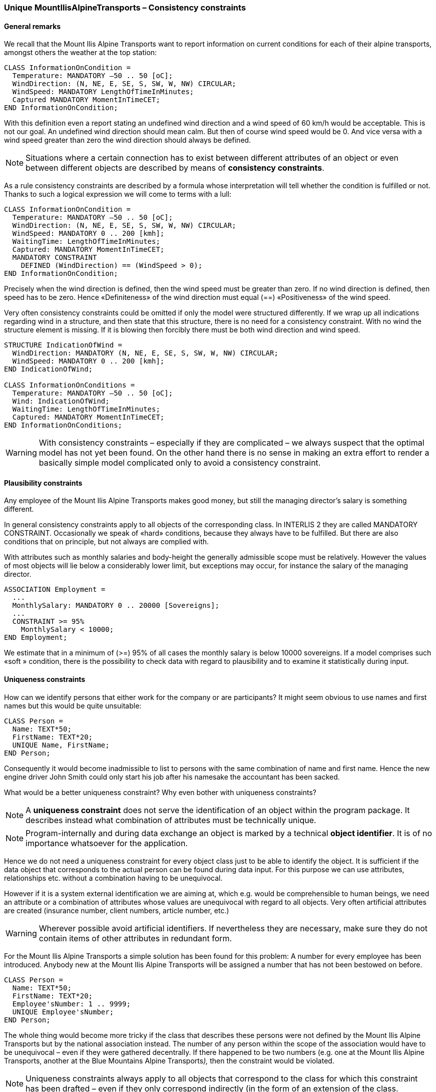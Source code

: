 [#_6_14]
=== Unique MountIlisAlpineTransports – Consistency constraints

[#_6_14_1]
==== General remarks

We recall that the Mount Ilis Alpine Transports want to report information on current conditions for each of their alpine transports, amongst others the weather at the top station:

[source]
----
CLASS InformationOnCondition =
  Temperature: MANDATORY –50 .. 50 [oC];
  WindDirection: (N, NE, E, SE, S, SW, W, NW) CIRCULAR;
  WindSpeed: MANDATORY LengthOfTimeInMinutes;
  Captured MANDATORY MomentInTimeCET;
END InformationOnCondition;
----

With this definition even a report stating an undefined wind direction and a wind speed of 60 km/h would be acceptable. This is not our goal. An undefined wind direction should mean calm. But then of course wind speed would be 0. And vice versa with a wind speed greater than zero the wind direction should always be defined.

[NOTE]
Situations where a certain connection has to exist between different attributes of an object or even between different objects are described by means of *consistency constraints*.

As a rule consistency constraints are described by a formula whose interpretation will tell whether the condition is fulfilled or not. Thanks to such a logical expression we will come to terms with a lull:

[source]
----
CLASS InformationOnCondition =
  Temperature: MANDATORY –50 .. 50 [oC];
  WindDirection: (N, NE, E, SE, S, SW, W, NW) CIRCULAR;
  WindSpeed: MANDATORY 0 .. 200 [kmh];
  WaitingTime: LengthOfTimeInMinutes;
  Captured: MANDATORY MomentInTimeCET;
  MANDATORY CONSTRAINT
    DEFINED (WindDirection) == (WindSpeed > 0);
END InformationOnCondition;
----

Precisely when the wind direction is defined, then the wind speed must be greater than zero. If no wind direction is defined, then speed has to be zero. Hence «Definiteness» of the wind direction must equal (==) «Positiveness» of the wind speed.

Very often consistency constraints could be omitted if only the model were structured differently. If we wrap up all indications regarding wind in a structure, and then state that this structure, there is no need for a consistency constraint. With no wind the structure element is missing. If it is blowing then forcibly there must be both wind direction and wind speed.

[source]
----
STRUCTURE IndicationOfWind =
  WindDirection: MANDATORY (N, NE, E, SE, S, SW, W, NW) CIRCULAR;
  WindSpeed: MANDATORY 0 .. 200 [kmh];
END IndicationOfWind;

CLASS InformationOnConditions =
  Temperature: MANDATORY –50 .. 50 [oC];
  Wind: IndicationOfWind;
  WaitingTime: LengthOfTimeInMinutes;
  Captured: MANDATORY MomentInTimeCET;
END InformationOnConditions;
----

[WARNING]
With consistency constraints – especially if they are complicated – we always suspect that the optimal model has not yet been found. On the other hand there is no sense in making an extra effort to render a basically simple model complicated only to avoid a consistency constraint.

[#_6_14_2]
==== Plausibility constraints

Any employee of the Mount Ilis Alpine Transports makes good money, but still the managing director's salary is something different.

In general consistency constraints apply to all objects of the corresponding class. In INTERLIS 2 they are called MANDATORY CONSTRAINT. Occasionally we speak of «hard» conditions, because they always have to be fulfilled. But there are also conditions that on principle, but not always are complied with.

With attributes such as monthly salaries and body-height the generally admissible scope must be relatively. However the values of most objects will lie below a considerably lower limit, but exceptions may occur, for instance the salary of the managing director.

[source]
----
ASSOCIATION Employment =
  ...
  MonthlySalary: MANDATORY 0 .. 20000 [Sovereigns];
  ...
  CONSTRAINT >= 95%
    MonthlySalary < 10000;
END Employment;
----

We estimate that in a minimum of (>=) 95% of all cases the monthly salary is below 10000 sovereigns. If a model comprises such «soft » condition, there is the possibility to check data with regard to plausibility and to examine it statistically during input.

[#_6_14_3]
==== Uniqueness constraints

How can we identify persons that either work for the company or are participants? It might seem obvious to use names and first names but this would be quite unsuitable:

[source]
----
CLASS Person =
  Name: TEXT*50;
  FirstName: TEXT*20;
  UNIQUE Name, FirstName;
END Person;
----

Consequently it would become inadmissible to list to persons with the same combination of name and first name. Hence the new engine driver John Smith could only start his job after his namesake the accountant has been sacked.

What would be a better uniqueness constraint? Why even bother with uniqueness constraints?

[NOTE]
A *uniqueness constraint* does not serve the identification of an object within the program package. It describes instead what combination of attributes must be technically unique.

[NOTE]
Program-internally and during data exchange an object is marked by a technical *object identifier*. It is of no importance whatsoever for the application.

Hence we do not need a uniqueness constraint for every object class just to be able to identify the object. It is sufficient if the data object that corresponds to the actual person can be found during data input. For this purpose we can use attributes, relationships etc. without a combination having to be unequivocal.

However if it is a system external identification we are aiming at, which e.g. would be comprehensible to human beings, we need an attribute or a combination of attributes whose values are unequivocal with regard to all objects. Very often artificial attributes are created (insurance number, client numbers, article number, etc.)

[WARNING]
Wherever possible avoid artificial identifiers. If nevertheless they are necessary, make sure they do not contain items of other attributes in redundant form.

For the Mount Ilis Alpine Transports a simple solution has been found for this problem: A number for every employee has been introduced. Anybody new at the Mount Ilis Alpine Transports will be assigned a number that has not been bestowed on before.

[source]
----
CLASS Person =
  Name: TEXT*50;
  FirstName: TEXT*20;
  Employee'sNumber: 1 .. 9999;
  UNIQUE Employee'sNumber;
END Person;
----

The whole thing would become more tricky if the class that describes these persons were not defined by the Mount Ilis Alpine Transports but by the national association instead. The number of any person within the scope of the association would have to be unequivocal – even if they were gathered decentrally. If there happened to be two numbers (e.g. one at the Mount Ilis Alpine Transports, another at the Blue Mountains Alpine Transports__),__ then the constraint would be violated.

[NOTE]
Uniqueness constraints always apply to all objects that correspond to the class for which this constraint has been drafted – even if they only correspond indirectly (in the form of an extension of the class.

One railway company may possess several names. However per language there should only be one single designation, hence the Mount Ilis Alpine Transports may not have a second German name. Then again this constraint only apllies locally, in other words per company. After all the Blue Mountains Alpine Transports also have a German name. With regard to all companies there definitely is more than one name in the same language. The language of these designations must be unequivocal for one specific railway company.

[NOTE]
If an object features sub structures, uniqueness – as opposed to the actual objects – as a rule should not apply «globally» to the elements of all sub-structures. In most cases it only refers «locally» to the sub-structure elements of one single object.

[source]
----
STRUCTURE Designation =
  Name: TEXT*100;
  Language: TEXT*2;
END Designation;

STRUCTURE DesignationOfRailway EXTENDS Designation =
  Abbreviation: TEXT*10;
END DesignationOfRailway;

CLASS RailwayCompany =
  Names: BAG {1..*} OF DesignationOfRailway;
  UNIQUE
    (LOCAL) Names : Language;
END RailwayCompany;
----

But how can we avoid collisions between the abbreviations of various railway companies? Both the Blue Mountain Alpine Transport as well as the Black Mountain Alpine Transports would in the first place like to be known as BMT. In INTERLIS 2 consistency constraints cannot only be formulated for object classes respectively local structure elements but also for views (cf. paragraph <<_6_17>>). By means of a certain view we can make structure elements into basically independent objects. Then in turn we can formulate uniqueness constraints for them.

[#_6_14_4]
==== Existence constraints

As opposed to cog rails and funiculars, the course of the tracks of aerial cable cars, gondolas, ski lifts etc. is not arbitrary but linked to their bottom and top station as well as their pylons.

We wish to express this context. However the lines of INTERLIS 2 connect vertices, which primarily are coordinates, and are devoid of any reference to model objects such as pylons for instance. The connection between the course of the track and other objects may be formulated as a consistency constraint.

Using the following definition every point within the course of the track has to rely either on the position of a pylon (Pylon:Position), the position of the bottom station of an alpine transport (AlpineTransport:PosBottomStation) or (OR) the position of the top station of an alpine transport (AlpineTransport:PosTopStation).

[source]
----
CLASS GroundIndependentTransport EXTENDS AlpineTransport =
  EXISTENCE CONSTRAINT
    TrackCourse REQUIRED IN
      Pylon:Position
      OR
      AlpineTransport:PosBottomStation
      OR
      AlpineTransport:PosTopStation;
END GroundIndependentTransport;
----

Such existence constraints cannot only be formulated in connection with lines but also with ordinary attributes. In conceptual terms they can always be considered a weak form of a relationship.

[#_6_14_5]
==== Inheritance of consistency constraints

Already with the alpine transport itself a consistency constraint had been formulated: The course of the track has to start at the bottom station and end at the top station. In other words, the first point of the course of a track (Tracks -> Segments[FIRST] -> SegmentEndPoint) must coincide with the position of the bottom station and (AND) the last point of the course of a track (Tracks -> Segments[LAST] -> SegmentEndPoint) must coincide with the position of the top station.

Paragraph <<_7_3>> explains the structure of polylines. It also deals with the attribute SegmentEndPoint, which stands for the end point of a line segment.

[source]
----
CLASS AlpineTransport =
  PosBottomStation: Ahland.NationalCoord3;
  PosTopStation: Ahland.NationalCoord3;
  TrackCourse: Ahland.LineNormal;
  MANDATORY CONSTRAINT
    Tracks -> Segments[FIRST] -> SegmentEndPoint == PARENT == PosBottomStation
    AND
    Tracks -> Segments[LAST] -> SegmentEndPoint == PARENT == PosTopStation;
END AlpineTransport;
----

What does such a definition mean when it comes to possible extensions of this class?

[NOTE]
Class extensions cannot rule out consistency constraints. Extensions can only define additional constraints.

[#_6_15]

